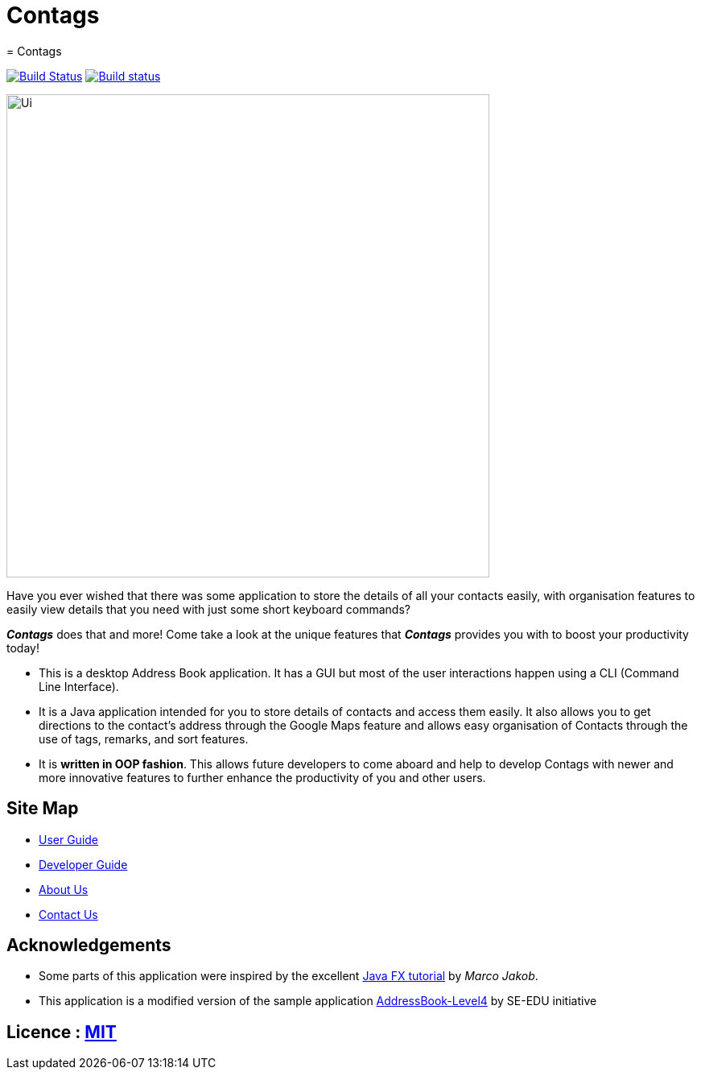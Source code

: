 = Contags
= Contags
ifdef::env-github,env-browser[:relfileprefix: docs/]
ifdef::env-github,env-browser[:outfilesuffix: .adoc]

https://travis-ci.org/CS2103AUG2017-T16-B4/main[image:https://travis-ci.org/CS2103AUG2017-T16-B4/main.svg?branch=master[Build Status]]
https://ci.appveyor.com/project/seankwekjk/main/branch/master[image:https://ci.appveyor.com/api/projects/status/kcg9se29p0a06gm5/branch/master?svg=true[Build status]]

ifdef::env-github[]
image::docs/images/Ui.png[width="600"]
endif::[]

ifndef::env-github[]
image::images/Ui.png[width="600"]
endif::[]
Have you ever wished that there was some application to store the details of all your contacts easily, with organisation features to easily view details that you need with just some short keyboard commands? +

*_Contags_* does that and more! Come take a look at the unique features that *_Contags_* provides you with to boost your productivity today! +

* This is a desktop Address Book application. It has a GUI but most of the user interactions happen using a CLI (Command Line Interface). +
* It is a Java application intended for you to store details of contacts and access them easily. It also allows you to get directions to the contact's address through the Google Maps feature and allows easy organisation of Contacts through the use of tags, remarks, and sort features. +
* It is *written in OOP fashion*. This allows future developers to come aboard and help to develop Contags with newer and more innovative features to further enhance the productivity of you and other users.

== Site Map

* <<UserGuide#, User Guide>>
* <<DeveloperGuide#, Developer Guide>>
* <<AboutUs#, About Us>>
* <<ContactUs#, Contact Us>>

== Acknowledgements

* Some parts of this application were inspired by the excellent http://code.makery.ch/library/javafx-8-tutorial/[Java FX tutorial] by
_Marco Jakob_.
* This application is a modified version of the sample application https://github.com/se-edu/[AddressBook-Level4] by SE-EDU initiative

== Licence : link:LICENSE[MIT]
